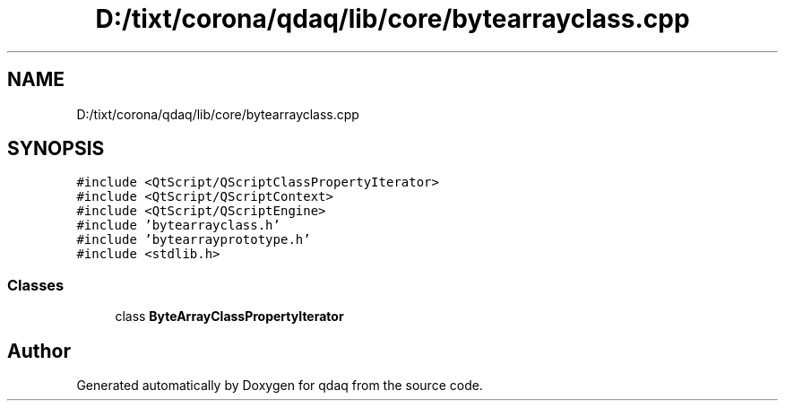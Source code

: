 .TH "D:/tixt/corona/qdaq/lib/core/bytearrayclass.cpp" 3 "Wed May 20 2020" "Version 0.2.6" "qdaq" \" -*- nroff -*-
.ad l
.nh
.SH NAME
D:/tixt/corona/qdaq/lib/core/bytearrayclass.cpp
.SH SYNOPSIS
.br
.PP
\fC#include <QtScript/QScriptClassPropertyIterator>\fP
.br
\fC#include <QtScript/QScriptContext>\fP
.br
\fC#include <QtScript/QScriptEngine>\fP
.br
\fC#include 'bytearrayclass\&.h'\fP
.br
\fC#include 'bytearrayprototype\&.h'\fP
.br
\fC#include <stdlib\&.h>\fP
.br

.SS "Classes"

.in +1c
.ti -1c
.RI "class \fBByteArrayClassPropertyIterator\fP"
.br
.in -1c
.SH "Author"
.PP 
Generated automatically by Doxygen for qdaq from the source code\&.
